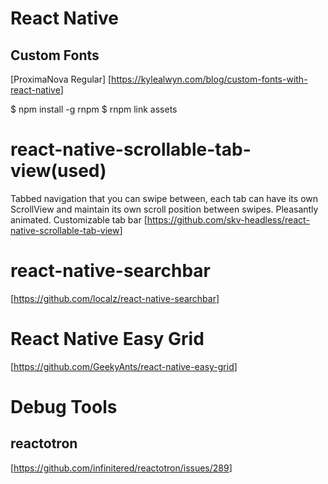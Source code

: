 * React Native

** Custom Fonts
   [ProximaNova Regular]
   [https://kylealwyn.com/blog/custom-fonts-with-react-native]

   $ npm install -g rnpm
   $ rnpm link assets

* react-native-scrollable-tab-view(used)
  Tabbed navigation that you can swipe between, each tab can have its own ScrollView and maintain its own scroll position between swipes. Pleasantly animated. Customizable tab bar
  [https://github.com/skv-headless/react-native-scrollable-tab-view]

* react-native-searchbar
  [https://github.com/localz/react-native-searchbar]


* React Native Easy Grid
   [https://github.com/GeekyAnts/react-native-easy-grid]


* Debug Tools
** reactotron
  [https://github.com/infinitered/reactotron/issues/289]
